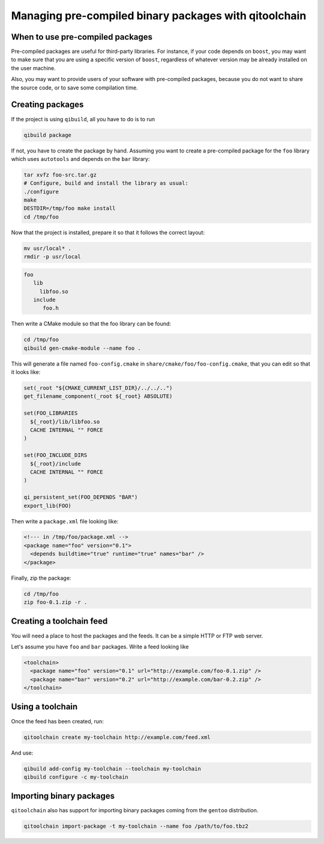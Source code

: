 .. _qitoolchain-tutorial:

Managing pre-compiled binary packages with qitoolchain
=======================================================

When to use pre-compiled packages
---------------------------------

Pre-compiled packages are useful for third-party libraries.
For instance, if your code depends on ``boost``, you may want to make sure
that you are using a specific version of ``boost``, regardless of whatever
version may be already installed on the user machine.

Also, you may want to provide users of your software with pre-compiled packages, because
you do not want to share the source code, or to save some compilation time.

Creating packages
-----------------

If the project is using ``qibuild``, all you have to do is to run

.. code-block:: console

  qibuild package

If not, you have to create the package by hand. Assuming you want
to create a pre-compiled package for the ``foo`` library which uses
``autotools`` and depends on the ``bar`` library:

.. code-block:: console

    tar xvfz foo-src.tar.gz
    # Configure, build and install the library as usual:
    ./configure
    make
    DESTDIR=/tmp/foo make install
    cd /tmp/foo

Now that the project is installed, prepare it so that it follows the
correct layout:

.. code-block:: console

    mv usr/local* .
    rmdir -p usr/local


.. code-block:: console

    foo
       lib
         libfoo.so
       include
          foo.h


Then write a CMake module so that the foo library can be found:

.. code-block:: console

    cd /tmp/foo
    qibuild gen-cmake-module --name foo .

This will generate a file named ``foo-config.cmake`` in
``share/cmake/foo/foo-config.cmake``, that you can edit so that it looks like:

.. code-block:: cmake


    set(_root "${CMAKE_CURRENT_LIST_DIR}/../../..")
    get_filename_component(_root ${_root} ABSOLUTE)

    set(FOO_LIBRARIES
      ${_root}/lib/libfoo.so
      CACHE INTERNAL "" FORCE
    )

    set(FOO_INCLUDE_DIRS
      ${_root}/include
      CACHE INTERNAL "" FORCE
    )

    qi_persistent_set(FOO_DEPENDS "BAR")
    export_lib(FOO)


Then write a ``package.xml`` file looking like:

.. code-block:: xml

    <!--- in /tmp/foo/package.xml -->
    <package name="foo" version="0.1">
      <depends buildtime="true" runtime="true" names="bar" />
    </package>

Finally, zip the package:

.. code-block:: console

    cd /tmp/foo
    zip foo-0.1.zip -r .


Creating a toolchain feed
--------------------------

You will need a place to host the packages and the feeds. It can be a simple HTTP or FTP web server.

Let's assume you have ``foo`` and ``bar`` packages. Write a feed looking like

.. code-block:: xml

  <toolchain>
    <package name="foo" version="0.1" url="http://example.com/foo-0.1.zip" />
    <package name="bar" version="0.2" url="http://example.com/bar-0.2.zip" />
  </toolchain>


Using a toolchain
-----------------

Once the feed has been created, run:

.. code-block:: xml

  qitoolchain create my-toolchain http://example.com/feed.xml

And use:

.. code-block:: console

  qibuild add-config my-toolchain --toolchain my-toolchain
  qibuild configure -c my-toolchain


Importing binary packages
--------------------------

``qitoolchain`` also has support for importing binary packages coming from the ``gentoo``
distribution.

.. code-block:: console

    qitoolchain import-package -t my-toolchain --name foo /path/to/foo.tbz2
